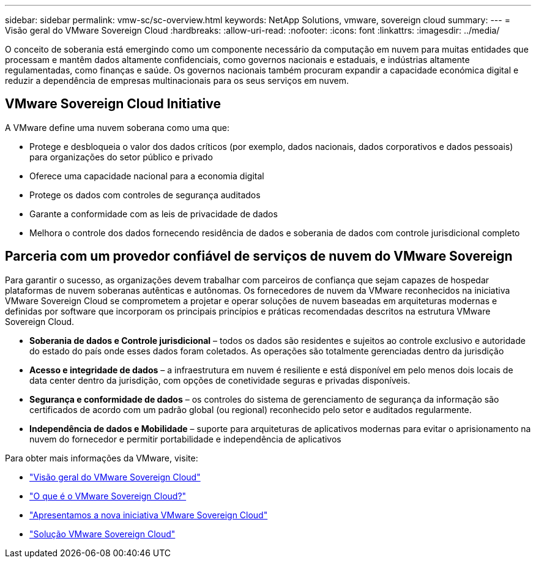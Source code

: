 ---
sidebar: sidebar 
permalink: vmw-sc/sc-overview.html 
keywords: NetApp Solutions, vmware, sovereign cloud 
summary:  
---
= Visão geral do VMware Sovereign Cloud
:hardbreaks:
:allow-uri-read: 
:nofooter: 
:icons: font
:linkattrs: 
:imagesdir: ../media/


[role="lead"]
O conceito de soberania está emergindo como um componente necessário da computação em nuvem para muitas entidades que processam e mantêm dados altamente confidenciais, como governos nacionais e estaduais, e indústrias altamente regulamentadas, como finanças e saúde. Os governos nacionais também procuram expandir a capacidade económica digital e reduzir a dependência de empresas multinacionais para os seus serviços em nuvem.



== VMware Sovereign Cloud Initiative

A VMware define uma nuvem soberana como uma que:

* Protege e desbloqueia o valor dos dados críticos (por exemplo, dados nacionais, dados corporativos e dados pessoais) para organizações do setor público e privado
* Oferece uma capacidade nacional para a economia digital
* Protege os dados com controles de segurança auditados
* Garante a conformidade com as leis de privacidade de dados
* Melhora o controle dos dados fornecendo residência de dados e soberania de dados com controle jurisdicional completo




== Parceria com um provedor confiável de serviços de nuvem do VMware Sovereign

Para garantir o sucesso, as organizações devem trabalhar com parceiros de confiança que sejam capazes de hospedar plataformas de nuvem soberanas autênticas e autônomas. Os fornecedores de nuvem da VMware reconhecidos na iniciativa VMware Sovereign Cloud se comprometem a projetar e operar soluções de nuvem baseadas em arquiteturas modernas e definidas por software que incorporam os principais princípios e práticas recomendadas descritos na estrutura VMware Sovereign Cloud.

* *Soberania de dados e Controle jurisdicional* – todos os dados são residentes e sujeitos ao controle exclusivo e autoridade do estado do país onde esses dados foram coletados. As operações são totalmente gerenciadas dentro da jurisdição
* *Acesso e integridade de dados* – a infraestrutura em nuvem é resiliente e está disponível em pelo menos dois locais de data center dentro da jurisdição, com opções de conetividade seguras e privadas disponíveis.
* *Segurança e conformidade de dados* – os controles do sistema de gerenciamento de segurança da informação são certificados de acordo com um padrão global (ou regional) reconhecido pelo setor e auditados regularmente.
* *Independência de dados e Mobilidade* – suporte para arquiteturas de aplicativos modernas para evitar o aprisionamento na nuvem do fornecedor e permitir portabilidade e independência de aplicativos


Para obter mais informações da VMware, visite:

* link:https://www.vmware.com/content/dam/digitalmarketing/vmware/en/pdf/docs/vmw-sovereign-cloud-solution-brief-customer.pdf["Visão geral do VMware Sovereign Cloud"]
* link:https://www.vmware.com/topics/glossary/content/sovereign-cloud.html["O que é o VMware Sovereign Cloud?"]
* link:https://blogs.vmware.com/cloud/2021/10/06/vmware-sovereign-cloud/["Apresentamos a nova iniciativa VMware Sovereign Cloud"]
* link:https://www.vmware.com/solutions/cloud-infrastructure/sovereign-cloud["Solução VMware Sovereign Cloud"]

